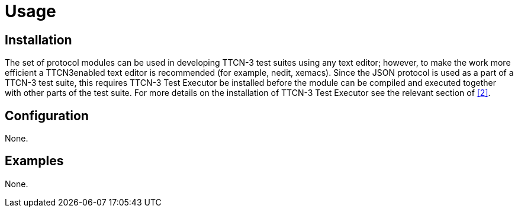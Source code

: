 = Usage

== Installation

The set of protocol modules can be used in developing TTCN-3 test suites using any text editor; however, to make the work more efficient a TTCN3enabled text editor is recommended (for example, nedit, xemacs). Since the JSON protocol is used as a part of a TTCN-3 test suite, this requires TTCN-3 Test Executor be installed before the module can be compiled and executed together with other parts of the test suite. For more details on the installation of TTCN-3 Test Executor see the relevant section of <<5-references.adoc#_2, [2]>>.

== Configuration

None.

== Examples

None.
